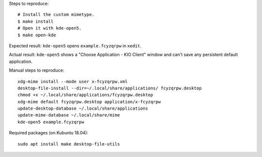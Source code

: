 Steps to reproduce::

    # Install the custom mimetype.
    $ make install
    # Open it with kde-open5.
    $ make open-kde

Expected result: ``kde-open5`` opens ``example.fcyzqrpw`` in ``xedit``.

Actual result: ``kde-open5`` shows a "Choose Application - KIO Client" window
and can't save any persistent default application.

Manual steps to reproduce::

    xdg-mime install --mode user x-fcyzqrpw.xml
    desktop-file-install --dir=~/.local/share/applications/ fcyzqrpw.desktop
    chmod +x ~/.local/share/applications/fcyzqrpw.desktop
    xdg-mime default fcyzqrpw.desktop application/x-fcyzqrpw
    update-desktop-database ~/.local/share/applications
    update-mime-database ~/.local/share/mime
    kde-open5 example.fcyzqrpw

Required packages (on Kubuntu 18.04)::

    sudo apt install make desktop-file-utils
